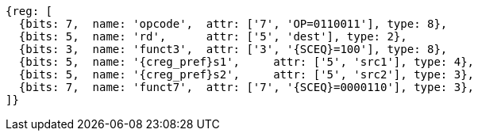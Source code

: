 
[wavedrom, ,svg,subs=attributes+]
....
{reg: [
  {bits: 7,  name: 'opcode',  attr: ['7', 'OP=0110011'], type: 8},
  {bits: 5,  name: 'rd',      attr: ['5', 'dest'], type: 2},
  {bits: 3,  name: 'funct3',  attr: ['3', '{SCEQ}=100'], type: 8},
  {bits: 5,  name: '{creg_pref}s1',     attr: ['5', 'src1'], type: 4},
  {bits: 5,  name: '{creg_pref}s2',     attr: ['5', 'src2'], type: 3},
  {bits: 7,  name: 'funct7',  attr: ['7', '{SCEQ}=0000110'], type: 3},
]}
....
